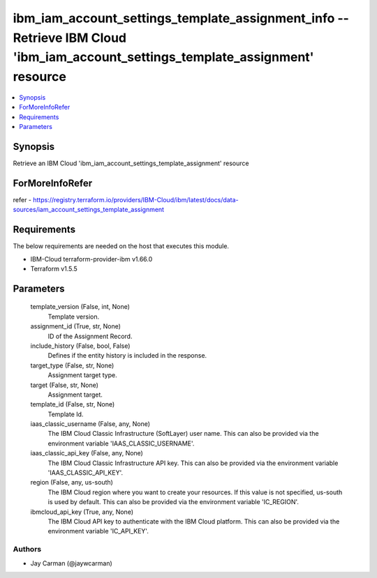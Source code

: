 
ibm_iam_account_settings_template_assignment_info -- Retrieve IBM Cloud 'ibm_iam_account_settings_template_assignment' resource
===============================================================================================================================

.. contents::
   :local:
   :depth: 1


Synopsis
--------

Retrieve an IBM Cloud 'ibm_iam_account_settings_template_assignment' resource


ForMoreInfoRefer
----------------
refer - https://registry.terraform.io/providers/IBM-Cloud/ibm/latest/docs/data-sources/iam_account_settings_template_assignment

Requirements
------------
The below requirements are needed on the host that executes this module.

- IBM-Cloud terraform-provider-ibm v1.66.0
- Terraform v1.5.5



Parameters
----------

  template_version (False, int, None)
    Template version.


  assignment_id (True, str, None)
    ID of the Assignment Record.


  include_history (False, bool, False)
    Defines if the entity history is included in the response.


  target_type (False, str, None)
    Assignment target type.


  target (False, str, None)
    Assignment target.


  template_id (False, str, None)
    Template Id.


  iaas_classic_username (False, any, None)
    The IBM Cloud Classic Infrastructure (SoftLayer) user name. This can also be provided via the environment variable 'IAAS_CLASSIC_USERNAME'.


  iaas_classic_api_key (False, any, None)
    The IBM Cloud Classic Infrastructure API key. This can also be provided via the environment variable 'IAAS_CLASSIC_API_KEY'.


  region (False, any, us-south)
    The IBM Cloud region where you want to create your resources. If this value is not specified, us-south is used by default. This can also be provided via the environment variable 'IC_REGION'.


  ibmcloud_api_key (True, any, None)
    The IBM Cloud API key to authenticate with the IBM Cloud platform. This can also be provided via the environment variable 'IC_API_KEY'.













Authors
~~~~~~~

- Jay Carman (@jaywcarman)

